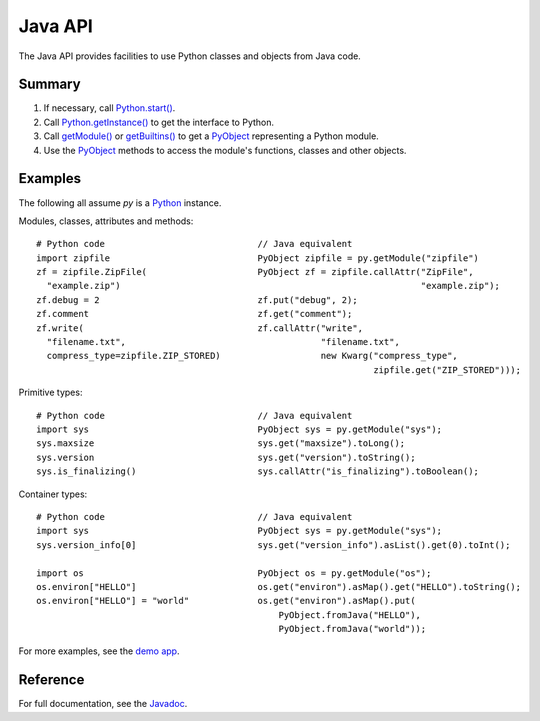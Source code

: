 Java API
########

The Java API provides facilities to use Python classes and objects from Java code.


Summary
=======

#. If necessary, call `Python.start()
   <java/com/chaquo/python/Python.html#start-com.chaquo.python.Python.Platform->`_.

#. Call `Python.getInstance() <java/com/chaquo/python/Python.html#getInstance-->`_ to get the
   interface to Python.

#. Call `getModule() <java/com/chaquo/python/Python.html#getModule-java.lang.String->`_ or
   `getBuiltins() <java/com/chaquo/python/Python.html#getBuiltins-->`_ to get a `PyObject
   <java/com/chaquo/python/PyObject.html>`_ representing a Python module.

#. Use the `PyObject <java/com/chaquo/python/PyObject.html>`_ methods to access the module's
   functions, classes and other objects.


Examples
========

The following all assume `py` is a `Python <java/com/chaquo/python/Python.html>`_ instance.

Modules, classes, attributes and methods::

    # Python code                             // Java equivalent
    import zipfile                            PyObject zipfile = py.getModule("zipfile")
    zf = zipfile.ZipFile(                     PyObject zf = zipfile.callAttr("ZipFile",
      "example.zip")                                                         "example.zip");
    zf.debug = 2                              zf.put("debug", 2);
    zf.comment                                zf.get("comment");
    zf.write(                                 zf.callAttr("write",
      "filename.txt",                                     "filename.txt",
      compress_type=zipfile.ZIP_STORED)                   new Kwarg("compress_type",
                                                                    zipfile.get("ZIP_STORED")));

Primitive types::

    # Python code                             // Java equivalent
    import sys                                PyObject sys = py.getModule("sys");
    sys.maxsize                               sys.get("maxsize").toLong();
    sys.version                               sys.get("version").toString();
    sys.is_finalizing()                       sys.callAttr("is_finalizing").toBoolean();

Container types::

    # Python code                             // Java equivalent
    import sys                                PyObject sys = py.getModule("sys");
    sys.version_info[0]                       sys.get("version_info").asList().get(0).toInt();

    import os                                 PyObject os = py.getModule("os");
    os.environ["HELLO"]                       os.get("environ").asMap().get("HELLO").toString();
    os.environ["HELLO"] = "world"             os.get("environ").asMap().put(
                                                  PyObject.fromJava("HELLO"),
                                                  PyObject.fromJava("world"));

For more examples, see the `demo app <https://github.com/chaquo/chaquopy>`_.


Reference
=========

For full documentation, see the `Javadoc <java/overview-summary.html>`_.
